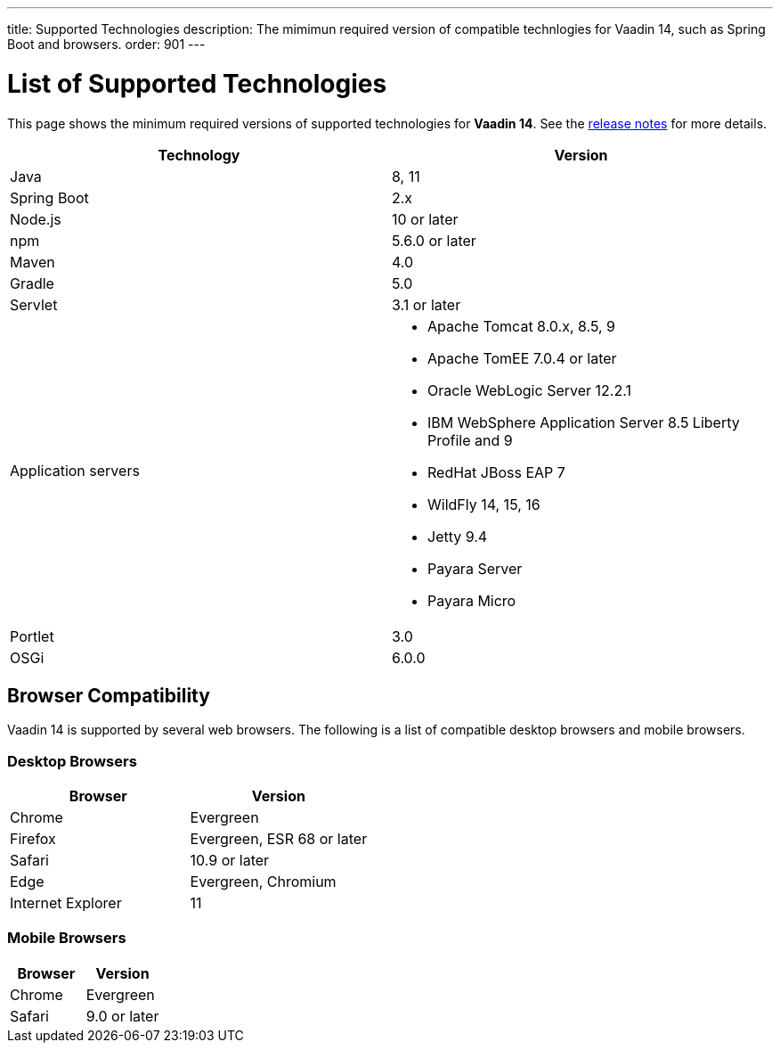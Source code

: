 ---
title: Supported Technologies
description: The mimimun required version of compatible technlogies for Vaadin 14, such as Spring Boot and browsers.
order: 901
---

= List of Supported Technologies

This page shows the minimum required versions of supported technologies for *Vaadin 14*. See the https://github.com/vaadin/platform/releases/tag/14.0.0[release notes] for more details.

[cols="1,1"]
|===
|Technology|Version

| Java| 8, 11
| Spring Boot| 2.x
| Node.js| 10 or later
| npm | 5.6.0 or later
| Maven| 4.0
| Gradle| 5.0
| Servlet| 3.1 or later
| Application servers
a| 

* Apache Tomcat 8.0.x, 8.5, 9
* Apache TomEE 7.0.4 or later
* Oracle WebLogic Server 12.2.1
* IBM WebSphere Application Server 8.5 Liberty Profile and 9
* RedHat JBoss EAP 7
* WildFly 14, 15, 16
* Jetty 9.4
* Payara Server
* Payara Micro
| Portlet| 3.0
| OSGi| 6.0.0
|===

== Browser Compatibility

Vaadin 14 is supported by several web browsers. The following is a list of compatible desktop browsers and mobile browsers.

=== Desktop Browsers

[cols="1,1"]
|===
| Browser | Version

| Chrome | Evergreen
| Firefox | Evergreen, ESR 68 or later
| Safari | 10.9 or later
| Edge | Evergreen, Chromium
| Internet Explorer | 11
|===

=== Mobile Browsers

[cols="1,1"]
|===
| Browser | Version

| Chrome | Evergreen
| Safari | 9.0 or later
|===